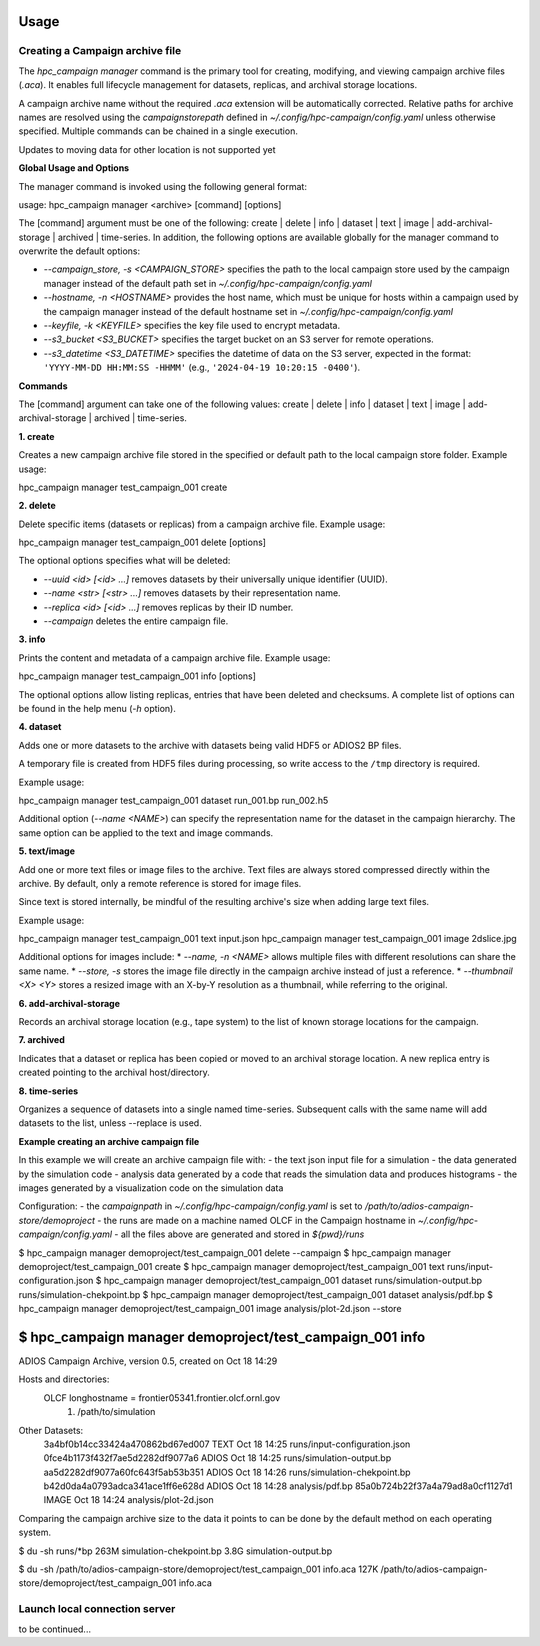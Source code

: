 Usage
=====




Creating a Campaign archive file
--------------------------------

The `hpc_campaign manager` command is the primary tool for creating, modifying, and viewing campaign archive files (`.aca`). It enables full lifecycle management for datasets, replicas, and archival storage locations.

A campaign archive name without the required `.aca` extension will be automatically corrected. Relative paths for archive names are resolved using the `campaignstorepath` defined in `~/.config/hpc-campaign/config.yaml` unless otherwise specified. Multiple commands can be chained in a single execution.

.. note::

Updates to moving data for other location is not supported yet


**Global Usage and Options**

The manager command is invoked using the following general format:

.. code-block:: bash

usage: hpc_campaign manager <archive> [command] [options]

The [command] argument must be one of the following: create | delete | info | dataset | text | image | add-archival-storage | archived | time-series. In addition, the following options are available globally for the manager command to overwrite the default options:

* `--campaign_store, -s <CAMPAIGN_STORE>` specifies the path to the local campaign store used by the campaign manager instead of the default path set in `~/.config/hpc-campaign/config.yaml`
* `--hostname, -n <HOSTNAME>` provides the host name, which must be unique for hosts within a campaign used by the campaign manager instead of the default hostname set in `~/.config/hpc-campaign/config.yaml`
* `--keyfile, -k <KEYFILE>` specifies the key file used to encrypt metadata.
* `--s3_bucket <S3_BUCKET>` specifies the target bucket on an S3 server for remote operations.
* `--s3_datetime <S3_DATETIME>` specifies the datetime of data on the S3 server, expected in the format: ``'YYYY-MM-DD HH:MM:SS -HHMM'`` (e.g., ``'2024-04-19 10:20:15 -0400'``).


**Commands**

The [command] argument can take one of the following values: create | delete | info | dataset | text | image | add-archival-storage | archived | time-series.

**1. create**

Creates a new campaign archive file stored in the specified or default path to the local campaign store folder. Example usage:

.. code-block:: bash

hpc_campaign manager test_campaign_001 create


**2. delete**

Delete specific items (datasets or replicas) from a campaign archive file.
Example usage:

.. code-block:: bash

hpc_campaign manager test_campaign_001 delete [options]

The optional options specifies what will be deleted:

* `--uuid <id> [<id> ...]` removes datasets by their universally unique identifier (UUID).
* `--name <str> [<str> ...]` removes datasets by their representation name.
* `--replica <id> [<id> ...]` removes replicas by their ID number.
* `--campaign` deletes the entire campaign file.


**3. info**

Prints the content and metadata of a campaign archive file.
Example usage:

.. code-block:: bash

hpc_campaign manager test_campaign_001 info [options]

The optional options allow listing replicas, entries that have been deleted and checksums. A complete list of options can be found in the help menu (`-h` option).

**4. dataset**

Adds one or more datasets to the archive with datasets being valid HDF5 or ADIOS2 BP files.

.. note::

A temporary file is created from HDF5 files during processing, so write access to the ``/tmp`` directory is required.


Example usage:

.. code-block:: bash

hpc_campaign manager test_campaign_001 dataset run_001.bp run_002.h5


Additional option (`--name <NAME>`) can specify the representation name for the dataset in the campaign hierarchy. The same option can be applied to the text and image commands.


**5. text/image**

Add one or more text files or image files to the archive. Text files are always stored compressed directly within the archive.  By default, only a remote reference is stored for image files.

.. note::

Since text is stored internally, be mindful of the resulting archive's size when adding large text files.

Example usage:

.. code-block:: bash

hpc_campaign manager test_campaign_001 text input.json
hpc_campaign manager test_campaign_001 image 2dslice.jpg


Additional options for images include:
* `--name, -n <NAME>` allows multiple files with different resolutions can share the same name.
* `--store, -s` stores the image file directly in the campaign archive instead of just a reference.
* `--thumbnail <X> <Y>` stores a resized image with an X-by-Y resolution as a thumbnail, while referring to the original.

**6. add-archival-storage**

Records an archival storage location (e.g., tape system) to the list of known storage locations for the campaign.

**7. archived**

Indicates that a dataset or replica has been copied or moved to an archival storage location. A new replica entry is created pointing to the archival host/directory.

**8. time-series**

Organizes a sequence of datasets into a single named time-series. Subsequent calls with the same name will add datasets to the list, unless --replace is used.

**Example creating an archive campaign file**

In this example we will create an archive campaign file with:
- the text json input file for a simulation
- the data generated by the simulation code
- analysis data generated by a code that reads the simulation data and produces histograms
- the images generated by a visualization code on the simulation data

Configuration:
- the `campaignpath` in `~/.config/hpc-campaign/config.yaml` is set to `/path/to/adios-campaign-store/demoproject`
- the runs are made on a machine named OLCF in the Campaign hostname in `~/.config/hpc-campaign/config.yaml`
- all the files above are generated and stored in `${pwd}/runs`

.. code-block:: bash

$ hpc_campaign manager demoproject/test_campaign_001 delete --campaign
$ hpc_campaign manager demoproject/test_campaign_001 create
$ hpc_campaign manager demoproject/test_campaign_001 text runs/input-configuration.json
$ hpc_campaign manager demoproject/test_campaign_001 dataset runs/simulation-output.bp runs/simulation-chekpoint.bp
$ hpc_campaign manager demoproject/test_campaign_001 dataset analysis/pdf.bp
$ hpc_campaign manager demoproject/test_campaign_001 image analysis/plot-2d.json --store

$ hpc_campaign manager demoproject/test_campaign_001 info
=============================
ADIOS Campaign Archive, version 0.5, created on Oct 18 14:29

Hosts and directories:
  OLCF   longhostname = frontier05341.frontier.olcf.ornl.gov
    1. /path/to/simulation

Other Datasets:
    3a4bf0b14cc33424a470862bd67ed007  TEXT   Oct 18 14:25   runs/input-configuration.json
    0fce4b1173f432f7ae5d2282df9077a6  ADIOS  Oct 18 14:25   runs/simulation-output.bp
    aa5d2282df9077a60fc643f5ab53b351  ADIOS  Oct 18 14:26   runs/simulation-chekpoint.bp
    b42d0da4a0793adca341ace1ff6e628d  ADIOS  Oct 18 14:28   analysis/pdf.bp
    85a0b724b22f37a4a79ad8a0cf1127d1  IMAGE  Oct 18 14:24   analysis/plot-2d.json


Comparing the campaign archive size to the data it points to can be done by the default method on each operating system.

.. code-block:: bash

$ du -sh runs/*bp
263M    simulation-chekpoint.bp
3.8G    simulation-output.bp

$ du -sh /path/to/adios-campaign-store/demoproject/test_campaign_001 info.aca
127K     /path/to/adios-campaign-store/demoproject/test_campaign_001 info.aca


Launch local connection server
------------------------------

to be continued...

